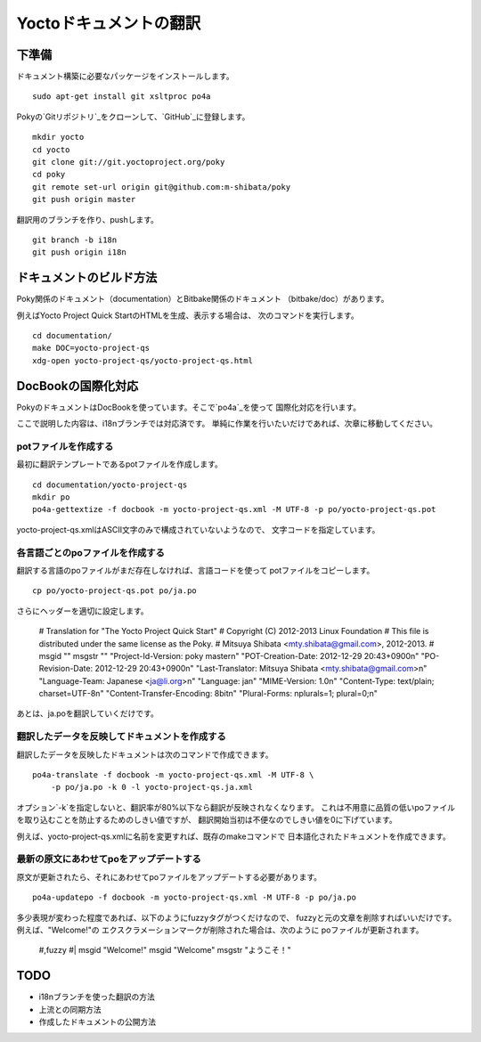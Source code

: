 =======================
Yoctoドキュメントの翻訳
=======================

下準備
======

ドキュメント構築に必要なパッケージをインストールします。 ::

    sudo apt-get install git xsltproc po4a

Pokyの`Gitリポジトリ`_をクローンして、`GitHub`_に登録します。 ::

    mkdir yocto
    cd yocto
    git clone git://git.yoctoproject.org/poky
    cd poky
    git remote set-url origin git@github.com:m-shibata/poky
    git push origin master

.. _Gitリポジトリ: http://git.yoctoproject.org/cgit/cgit.cgi/poky/

.. _GitHub: https://github.com/m-shibata

翻訳用のブランチを作り、pushします。 ::

    git branch -b i18n
    git push origin i18n


ドキュメントのビルド方法
========================

Poky関係のドキュメント（documentation）とBitbake関係のドキュメント
（bitbake/doc）があります。

例えばYocto Project Quick StartのHTMLを生成、表示する場合は、
次のコマンドを実行します。 ::

    cd documentation/
    make DOC=yocto-project-qs
    xdg-open yocto-project-qs/yocto-project-qs.html


DocBookの国際化対応
===================

PokyのドキュメントはDocBookを使っています。そこで`po4a`_を使って
国際化対応を行います。

.. _po4a: http://po4a.alioth.debian.org/man/man7/po4a.7.php

ここで説明した内容は、i18nブランチでは対応済です。
単純に作業を行いたいだけであれば、次章に移動してください。

potファイルを作成する
---------------------

最初に翻訳テンプレートであるpotファイルを作成します。 ::

    cd documentation/yocto-project-qs
    mkdir po
    po4a-gettextize -f docbook -m yocto-project-qs.xml -M UTF-8 -p po/yocto-project-qs.pot

yocto-project-qs.xmlはASCII文字のみで構成されていないようなので、
文字コードを指定しています。


各言語ごとのpoファイルを作成する
--------------------------------

翻訳する言語のpoファイルがまだ存在しなければ、言語コードを使って
potファイルをコピーします。 ::

    cp po/yocto-project-qs.pot po/ja.po

さらにヘッダーを適切に設定します。

    # Translation for "The Yocto Project Quick Start"
    # Copyright (C) 2012-2013 Linux Foundation
    # This file is distributed under the same license as the Poky.
    # Mitsuya Shibata <mty.shibata@gmail.com>, 2012-2013.
    #
    msgid ""
    msgstr ""
    "Project-Id-Version: poky master\n"
    "POT-Creation-Date: 2012-12-29 20:43+0900\n"
    "PO-Revision-Date: 2012-12-29 20:43+0900\n"
    "Last-Translator: Mitsuya Shibata <mty.shibata@gmail.com>\n"
    "Language-Team: Japanese <ja@li.org>\n"
    "Language: ja\n"
    "MIME-Version: 1.0\n"
    "Content-Type: text/plain; charset=UTF-8\n"
    "Content-Transfer-Encoding: 8bit\n"
    "Plural-Forms: nplurals=1; plural=0;\n"

あとは、ja.poを翻訳していくだけです。


翻訳したデータを反映してドキュメントを作成する
----------------------------------------------

翻訳したデータを反映したドキュメントは次のコマンドで作成できます。 ::

    po4a-translate -f docbook -m yocto-project-qs.xml -M UTF-8 \
        -p po/ja.po -k 0 -l yocto-project-qs.ja.xml

オプション`-k`を指定しないと、翻訳率が80%以下なら翻訳が反映されなくなります。
これは不用意に品質の低いpoファイルを取り込むことを防止するためのしきい値ですが、
翻訳開始当初は不便なのでしきい値を0に下げています。

例えば、yocto-project-qs.xmlに名前を変更すれば、既存のmakeコマンドで
日本語化されたドキュメントを作成できます。


最新の原文にあわせてpoをアップデートする
----------------------------------------

原文が更新されたら、それにあわせてpoファイルをアップデートする必要があります。 ::

    po4a-updatepo -f docbook -m yocto-project-qs.xml -M UTF-8 -p po/ja.po

多少表現が変わった程度であれば、以下のようにfuzzyタグがつくだけなので、
fuzzyと元の文章を削除すればいいだけです。例えば、"Welcome!"の
エクスクラメーションマークが削除された場合は、次のように
poファイルが更新されます。

    #,fuzzy
    #| msgid "Welcome!"
    msgid "Welcome"
    msgstr "ようこそ！"


TODO
====

* i18nブランチを使った翻訳の方法
* 上流との同期方法
* 作成したドキュメントの公開方法
